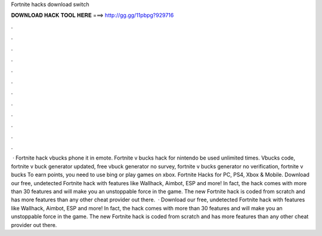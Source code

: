 Fortnite hacks download switch

𝐃𝐎𝐖𝐍𝐋𝐎𝐀𝐃 𝐇𝐀𝐂𝐊 𝐓𝐎𝐎𝐋 𝐇𝐄𝐑𝐄 ===> http://gg.gg/11pbpg?929716

.

.

.

.

.

.

.

.

.

.

.

.

 · Fortnite hack vbucks phone it in emote. Fortnite v bucks hack for nintendo  be used unlimited times. Vbucks code, fortnite v buck generator updated, free vbuck generator no survey, fortnite v bucks generator no verification, fortnite v bucks To earn points, you need to use bing or play games on xbox. Fortnite Hacks for PC, PS4, Xbox & Mobile. Download our free, undetected Fortnite hack with features like Wallhack, Aimbot, ESP and more! In fact, the hack comes with more than 30 features and will make you an unstoppable force in the game. The new Fortnite hack is coded from scratch and has more features than any other cheat provider out there.  · Download our free, undetected Fortnite hack with features like Wallhack, Aimbot, ESP and more! In fact, the hack comes with more than 30 features and will make you an unstoppable force in the game. The new Fortnite hack is coded from scratch and has more features than any other cheat provider out there.